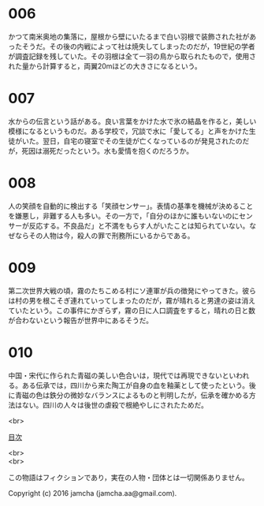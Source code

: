 #+OPTIONS: toc:nil
#+OPTIONS: \n:t

* 006
  かつて南米奥地の集落に，屋根から壁にいたるまで白い羽根で装飾された社があったそうだ。その後の内戦によって社は焼失してしまったのだが，19世紀の学者が調査記録を残していた。その羽根は全て一羽の鳥から取られたもので，使用された量から計算すると，両翼20mほどの大きさになるという。

* 007
  水からの伝言という話がある。良い言葉をかけた水で氷の結晶を作ると，美しい模様になるというものだ。ある学校で，冗談で水に「愛してる」と声をかけた生徒がいた。翌日，自宅の寝室でその生徒が亡くなっているのが発見されたのだが，死因は溺死だったという。水も愛情を抱くのだろうか。

* 008
  人の笑顔を自動的に検出する「笑顔センサー」。表情の基準を機械が決めることを嫌悪し，非難する人も多い。その一方で，「自分のほかに誰もいないのにセンサーが反応する。不良品だ」と不満をもらす人がいたことは知られていない。なぜならその人物は今，殺人の罪で刑務所にいるからである。

* 009
  第二次世界大戦の頃，霧のたちこめる村にソ連軍が兵の徴発にやってきた。彼らは村の男を根こそぎ連れていってしまったのだが，霧が晴れると男達の姿は消えていたという。この事件にかぎらず，霧の日に人口調査をすると，晴れの日と数が合わないという報告が世界中にあるそうだ。

* 010
  中国・宋代に作られた青磁の美しい色合いは，現代では再現できないといわれる。ある伝承では，四川から来た陶工が自身の血を釉薬として使ったという。後に青磁の色は鉄分の微妙なバランスによるものと判明したが，伝承を確かめる方法はない。四川の人々は後世の虐殺で根絶やしにされたためだ。

<br>

[[https://github.com/jamcha-aa/Lore][目次]]

<br>
<br>

  この物語はフィクションであり，実在の人物・団体とは一切関係ありません。

  Copyright (c) 2016 jamcha (jamcha.aa@gmail.com).

  [[http://creativecommons.org/licenses/by-nc-sa/4.0/deed][file:http://i.creativecommons.org/l/by-nc-sa/4.0/88x31.png]]
